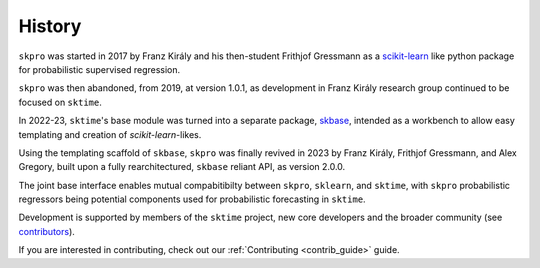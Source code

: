 .. _history:

=======
History
=======

``skpro`` was started in 2017 by Franz Király and his then-student Frithjof Gressmann
as a `scikit-learn`_ like python package for probabilistic supervised regression.

``skpro`` was then abandoned, from 2019, at version 1.0.1, as development in
Franz Király research group continued to be focused on ``sktime``.

In 2022-23, ``sktime``'s base module was turned into a separate package,
`skbase`_, intended as a workbench to allow easy templating and creation of
`scikit-learn`-likes.

Using the templating scaffold of ``skbase``, ``skpro`` was finally revived
in 2023 by Franz Király, Frithjof Gressmann, and Alex Gregory,
built upon a fully rearchitectured, ``skbase`` reliant API,
as version 2.0.0.

The joint base interface enables mutual compabitibilty between ``skpro``, ``sklearn``,
and ``sktime``, with ``skpro`` probabilistic regressors being potential components used
for probabilistic forecasting in ``sktime``.

Development is supported by members of the ``sktime`` project,
new core developers and the broader community (see
`contributors <contributors.md>`_).

If you are interested in contributing, check out our
:ref:`Contributing <contrib_guide>` guide.

.. _scikit-learn: https://scikit-learn.org/stable/index.html
.. _skbase: https://skbase.readthedocs.io/en/latest/
.. _sktime: https://www.sktime.net/en/stable/index.html
